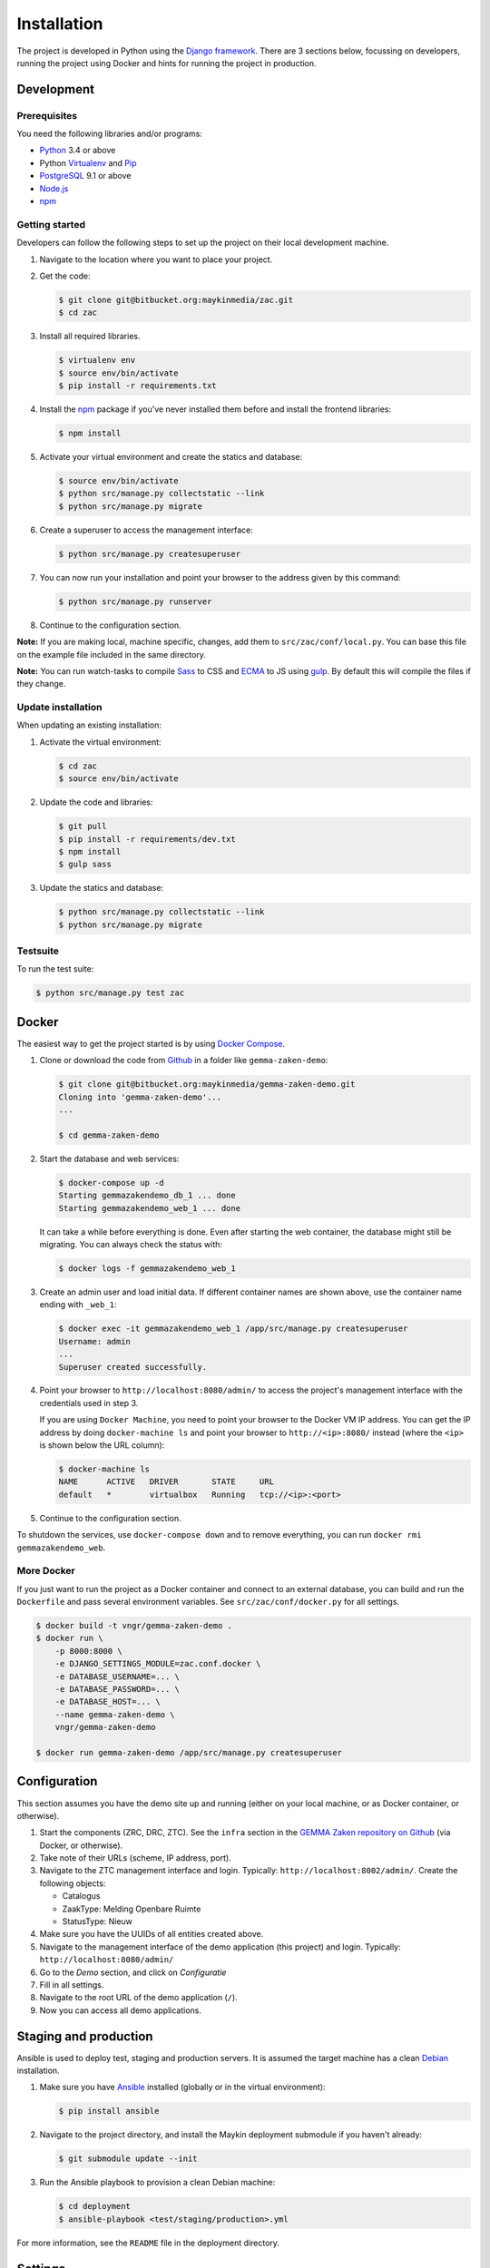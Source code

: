 ============
Installation
============

The project is developed in Python using the `Django framework`_. There are 3
sections below, focussing on developers, running the project using Docker and
hints for running the project in production.

.. _Django framework: https://www.djangoproject.com/


Development
===========


Prerequisites
-------------

You need the following libraries and/or programs:

* `Python`_ 3.4 or above
* Python `Virtualenv`_ and `Pip`_
* `PostgreSQL`_ 9.1 or above
* `Node.js`_
* `npm`_

.. _Python: https://www.python.org/
.. _Virtualenv: https://virtualenv.pypa.io/en/stable/
.. _Pip: https://packaging.python.org/tutorials/installing-packages/#ensure-pip-setuptools-and-wheel-are-up-to-date
.. _PostgreSQL: https://www.postgresql.org
.. _Node.js: http://nodejs.org/
.. _npm: https://www.npmjs.com/


Getting started
---------------

Developers can follow the following steps to set up the project on their local
development machine.

1. Navigate to the location where you want to place your project.

2. Get the code:

   .. code-block:: bash

       $ git clone git@bitbucket.org:maykinmedia/zac.git
       $ cd zac

3. Install all required libraries.

   .. code-block:: bash

       $ virtualenv env
       $ source env/bin/activate
       $ pip install -r requirements.txt

4. Install the `npm`_ package if you've never installed them before and
   install the frontend libraries:

   .. code-block:: bash

       $ npm install

5. Activate your virtual environment and create the statics and database:

   .. code-block:: bash

       $ source env/bin/activate
       $ python src/manage.py collectstatic --link
       $ python src/manage.py migrate

6. Create a superuser to access the management interface:

   .. code-block:: bash

       $ python src/manage.py createsuperuser

7. You can now run your installation and point your browser to the address
   given by this command:

   .. code-block:: bash

       $ python src/manage.py runserver

8. Continue to the configuration section.

**Note:** If you are making local, machine specific, changes, add them to
``src/zac/conf/local.py``. You can base this file on the
example file included in the same directory.

**Note:** You can run watch-tasks to compile `Sass`_ to CSS and `ECMA`_ to JS
using `gulp`_. By default this will compile the files if they change.

.. _ECMA: https://ecma-international.org/
.. _Sass: https://sass-lang.com/
.. _gulp: https://gulpjs.com/


Update installation
-------------------

When updating an existing installation:

1. Activate the virtual environment:

   .. code-block:: bash

       $ cd zac
       $ source env/bin/activate

2. Update the code and libraries:

   .. code-block:: bash

       $ git pull
       $ pip install -r requirements/dev.txt
       $ npm install
       $ gulp sass

3. Update the statics and database:

   .. code-block:: bash

       $ python src/manage.py collectstatic --link
       $ python src/manage.py migrate


Testsuite
---------

To run the test suite:

.. code-block:: bash

    $ python src/manage.py test zac


Docker
======

The easiest way to get the project started is by using `Docker Compose`_.

1. Clone or download the code from `Github`_ in a folder like
   ``gemma-zaken-demo``:

   .. code-block:: bash

       $ git clone git@bitbucket.org:maykinmedia/gemma-zaken-demo.git
       Cloning into 'gemma-zaken-demo'...
       ...

       $ cd gemma-zaken-demo

2. Start the database and web services:

   .. code-block:: bash

       $ docker-compose up -d
       Starting gemmazakendemo_db_1 ... done
       Starting gemmazakendemo_web_1 ... done

   It can take a while before everything is done. Even after starting the web
   container, the database might still be migrating. You can always check the
   status with:

   .. code-block:: bash

       $ docker logs -f gemmazakendemo_web_1

3. Create an admin user and load initial data. If different container names
   are shown above, use the container name ending with ``_web_1``:

   .. code-block:: bash

       $ docker exec -it gemmazakendemo_web_1 /app/src/manage.py createsuperuser
       Username: admin
       ...
       Superuser created successfully.

4. Point your browser to ``http://localhost:8080/admin/`` to access the
   project's management interface with the credentials used in step 3.

   If you are using ``Docker Machine``, you need to point your browser to the
   Docker VM IP address. You can get the IP address by doing
   ``docker-machine ls`` and point your browser to
   ``http://<ip>:8080/`` instead (where the ``<ip>`` is shown below the URL
   column):

   .. code-block:: bash

       $ docker-machine ls
       NAME      ACTIVE   DRIVER       STATE     URL
       default   *        virtualbox   Running   tcp://<ip>:<port>

5. Continue to the configuration section.


To shutdown the services, use ``docker-compose down`` and to remove
everything, you can run ``docker rmi gemmazakendemo_web``.

.. _Docker Compose: https://docs.docker.com/compose/install/
.. _Github: https://github.com/maykinmedia/gemma-zaken-demo/


More Docker
-----------

If you just want to run the project as a Docker container and connect to an
external database, you can build and run the ``Dockerfile`` and pass several
environment variables. See ``src/zac/conf/docker.py`` for
all settings.

.. code-block:: bash

    $ docker build -t vngr/gemma-zaken-demo .
    $ docker run \
        -p 8000:8000 \
        -e DJANGO_SETTINGS_MODULE=zac.conf.docker \
        -e DATABASE_USERNAME=... \
        -e DATABASE_PASSWORD=... \
        -e DATABASE_HOST=... \
        --name gemma-zaken-demo \
        vngr/gemma-zaken-demo

    $ docker run gemma-zaken-demo /app/src/manage.py createsuperuser


Configuration
=============

This section assumes you have the demo site up and running (either on your
local machine, or as Docker container, or otherwise).

1. Start the components (ZRC, DRC, ZTC). See the ``infra`` section in the
   `GEMMA Zaken repository on Github`_ (via Docker, or otherwise).

2. Take note of their URLs (scheme, IP address, port).

3. Navigate to the ZTC management interface and login. Typically:
   ``http://localhost:8002/admin/``. Create the following objects:

   * Catalogus
   * ZaakType: Melding Openbare Ruimte
   * StatusType: Nieuw

4. Make sure you have the UUIDs of all entities created above.

5. Navigate to the management interface of the demo application (this
   project) and login. Typically: ``http://localhost:8080/admin/``

6. Go to the *Demo* section, and click on *Configuratie*

7. Fill in all settings.

8. Navigate to the root URL of the demo application (``/``).

9. Now you can access all demo applications.

.. _GEMMA Zaken repository on Github: https://github.com/VNG-Realisatie/gemma-zaken/


Staging and production
======================

Ansible is used to deploy test, staging and production servers. It is assumed
the target machine has a clean `Debian`_ installation.

1. Make sure you have `Ansible`_ installed (globally or in the virtual
   environment):

   .. code-block:: bash

       $ pip install ansible

2. Navigate to the project directory, and install the Maykin deployment
   submodule if you haven't already:

   .. code-block:: bash

       $ git submodule update --init

3. Run the Ansible playbook to provision a clean Debian machine:

   .. code-block:: bash

       $ cd deployment
       $ ansible-playbook <test/staging/production>.yml

For more information, see the ``README`` file in the deployment directory.

.. _Debian: https://www.debian.org/
.. _Ansible: https://pypi.org/project/ansible/


Settings
========

All settings for the project can be found in
``src/zac/conf``.
The file ``local.py`` overwrites settings from the base configuration.


Commands
========

Commands can be executed using:

.. code-block:: bash

    $ python src/manage.py <command>

There are no specific commands for the project. See
`Django framework commands`_ for all default commands, or type
``python src/manage.py --help``.

.. _Django framework commands: https://docs.djangoproject.com/en/dev/ref/django-admin/#available-commands
